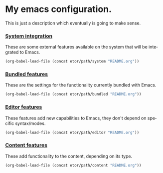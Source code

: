 #+LANGUAGE: en

* My emacs configuration.
This is just a description which eventually is going to make sense.

*** [[./sections/system/README.org][System integration]]
These are some external features available on the system that will be integrated to Emacs.
#+BEGIN_SRC emacs-lisp
(org-babel-load-file (concat etor/path/system "README.org"))
#+END_SRC

*** [[./sections/bundled-features/README.org][Bundled features]]
These are the settings for the functionality currently bundled with Emacs.
#+BEGIN_SRC emacs-lisp
(org-babel-load-file (concat etor/path/bundled "README.org"))
#+END_SRC

*** [[./sections/editor/README.org][Editor features]]
These features add new capabilities to Emacs, they don't depend on specific syntax/modes.
#+BEGIN_SRC emacs-lisp
(org-babel-load-file (concat etor/path/editor "README.org"))
#+END_SRC

*** [[./sections/content/README.org][Content features]]
These add functionality to the content, depending on its type.
#+BEGIN_SRC emacs-lisp
(org-babel-load-file (concat etor/path/content "README.org"))
#+END_SRC
